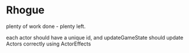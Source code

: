* Rhogue
plenty of work done - plenty left.

each actor should have a unique id, and updateGameState should
update Actors correctly using ActorEffects
